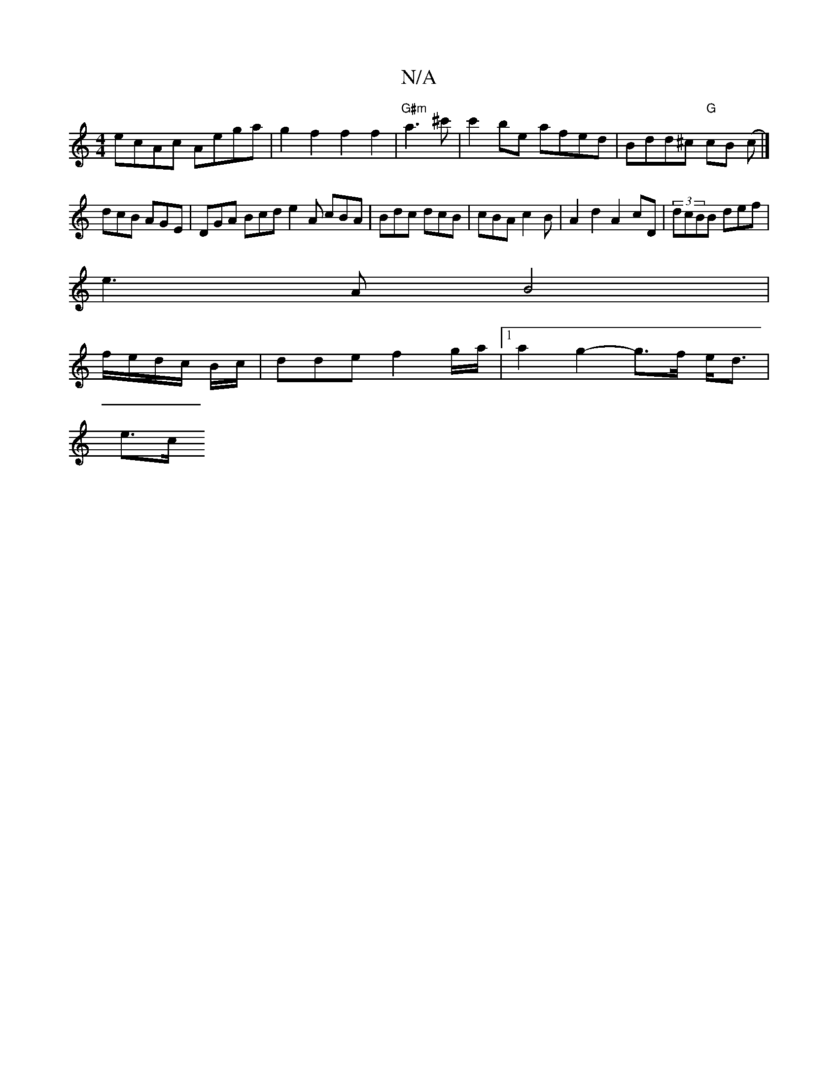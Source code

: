 X:1
T:N/A
M:4/4
R:N/A
K:Cmajor
ecAc Aega | g2f2 f2 f2|"G#m"a3 ^c' | c'2 be afed| Bdd^c "G" cB (c|]
dcB AGE | DGA Bcd e2 A cBA | Bdc dcB | cBA c2 B | A2 d2 A2cD |(3dcBB def|
e3 A B4|
f/e/d/c/ B/c/ | dde f2 g/a/ |[1a2g2-g>f e<d|
e>c 